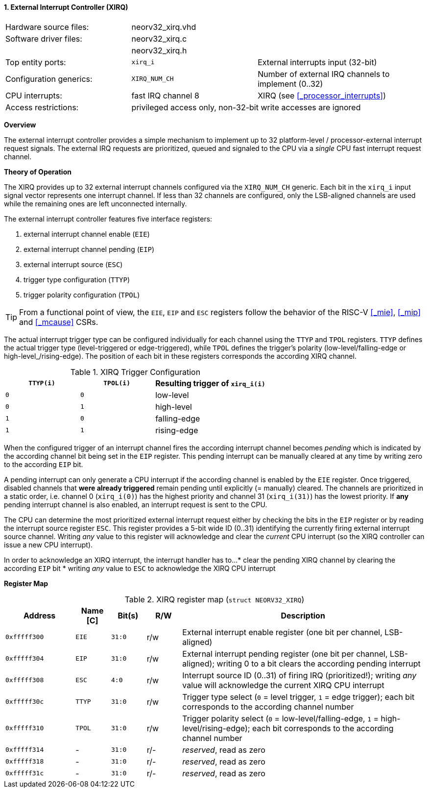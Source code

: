 <<<
:sectnums:
==== External Interrupt Controller (XIRQ)

[cols="<3,<3,<4"]
[frame="topbot",grid="none"]
|=======================
| Hardware source files:  | neorv32_xirq.vhd   |
| Software driver files:  | neorv32_xirq.c     |
|                         | neorv32_xirq.h     |
| Top entity ports:       | `xirq_i`           | External interrupts input (32-bit)
| Configuration generics: | `XIRQ_NUM_CH`      | Number of external IRQ channels to implement (0..32)
| CPU interrupts:         | fast IRQ channel 8 | XIRQ (see <<_processor_interrupts>>)
| Access restrictions:  2+| privileged access only, non-32-bit write accesses are ignored
|=======================


**Overview**

The external interrupt controller provides a simple mechanism to implement up to 32 platform-level / processor-external
interrupt request signals. The external IRQ requests are prioritized, queued and signaled to the CPU via a
_single_ CPU fast interrupt request channel.


**Theory of Operation**

The XIRQ provides up to 32 external interrupt channels configured via the `XIRQ_NUM_CH` generic. Each bit in the
`xirq_i` input signal vector represents one interrupt channel. If less than 32 channels are configured, only the
LSB-aligned channels are used while the remaining ones are left unconnected internally.

The external interrupt controller features five interface registers:

[start=1]
. external interrupt channel enable (`EIE`)
. external interrupt channel pending (`EIP`)
. external interrupt source (`ESC`)
. trigger type configuration (`TTYP`)
. trigger polarity configuration (`TPOL`)

[TIP]
From a functional point of view, the `EIE`, `EIP` and `ESC` registers follow the behavior
of the RISC-V <<_mie>>, <<_mip>> and <<_mcause>> CSRs.

The actual interrupt trigger type can be configured individually for each channel using the `TTYP` and `TPOL`
registers. `TTYP` defines the actual trigger type (level-triggered or edge-triggered), while `TPOL` defines
the trigger's polarity (low-level/falling-edge or high-level_/rising-edge). The position of each bit in these
registers corresponds the according XIRQ channel.

.XIRQ Trigger Configuration
[cols="^2,^2,<3"]
[options="header",grid="all"]
|=======================
| `TTYP(i)` | `TPOL(i)` | Resulting trigger of `xirq_i(i)`
| `0`       | `0`       | low-level
| `0`       | `1`       | high-level
| `1`       | `0`       | falling-edge
| `1`       | `1`       | rising-edge
|=======================

When the configured trigger of an interrupt channel fires the according interrupt channel becomes _pending_
which is indicated by the according channel bit being set in the `EIP` register. This pending interrupt can
be manually cleared at any time by writing zero to the according `EIP` bit.

A pending interrupt can only generate a CPU interrupt if the according channel is enabled by the `EIE`
register. Once triggered, disabled channels that **were already triggered** remain pending until explicitly
(= manually) cleared. The channels are prioritized in a static order, i.e. channel 0 (`xirq_i(0)`) has the
highest priority and channel 31 (`xirq_i(31)`) has the lowest priority. If **any** pending interrupt channel is
also enabled, an interrupt request is sent to the CPU.

The CPU can determine the most prioritized external interrupt request either by checking the bits in the `EIP`
register or by reading the interrupt source register `ESC`. This register provides a 5-bit wide ID (0..31)
identifying the currently firing external interrupt source channel. Writing _any_ value to this register will
acknowledge and clear the _current_ CPU interrupt (so the XIRQ controller can issue a new CPU interrupt).

In order to acknowledge an XIRQ interrupt, the interrupt handler has to...
* clear the pending XIRQ channel by clearing the according `EIP` bit
* writing _any_ value to `ESC` to acknowledge the XIRQ CPU interrupt


**Register Map**

.XIRQ register map (`struct NEORV32_XIRQ`)
[cols="^4,<2,^2,^2,<14"]
[options="header",grid="all"]
|=======================
| Address | Name [C] | Bit(s) | R/W | Description
| `0xfffff300` | `EIE`  | `31:0` | r/w | External interrupt enable register (one bit per channel, LSB-aligned)
| `0xfffff304` | `EIP`  | `31:0` | r/w | External interrupt pending register (one bit per channel, LSB-aligned); writing 0 to a bit clears the according pending interrupt
| `0xfffff308` | `ESC`  |  `4:0` | r/w | Interrupt source ID (0..31) of firing IRQ (prioritized!); writing _any_ value will acknowledge the current XIRQ CPU interrupt
| `0xfffff30c` | `TTYP` | `31:0` | r/w | Trigger type select (`0` = level trigger, `1` = edge trigger); each bit corresponds to the according channel number
| `0xfffff310` | `TPOL` | `31:0` | r/w | Trigger polarity select (`0` = low-level/falling-edge, `1` = high-level/rising-edge); each bit corresponds to the according channel number
| `0xfffff314` | -      | `31:0` | r/- | _reserved_, read as zero
| `0xfffff318` | -      | `31:0` | r/- | _reserved_, read as zero
| `0xfffff31c` | -      | `31:0` | r/- | _reserved_, read as zero
|=======================
